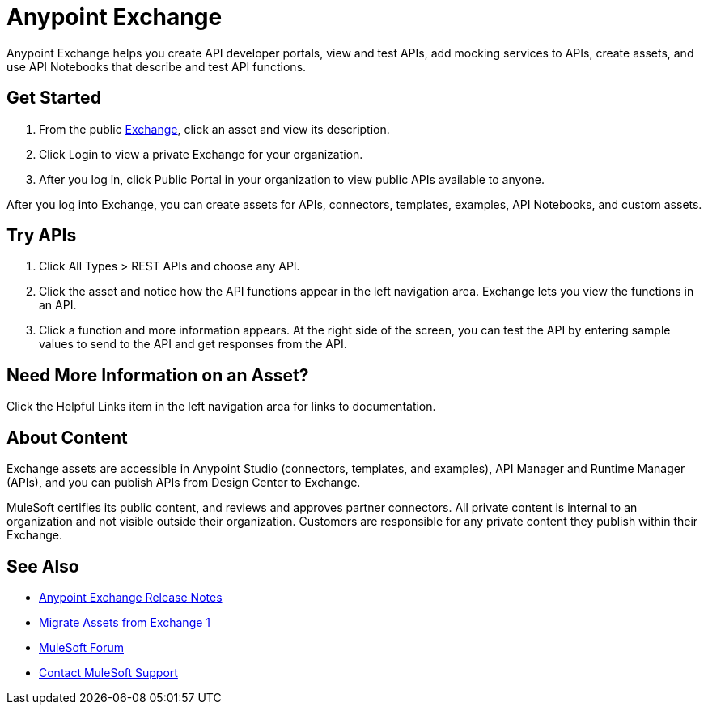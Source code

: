 = Anypoint Exchange

Anypoint Exchange helps you create API developer portals, view and test APIs, add mocking services to APIs, create assets, and use API Notebooks that describe and test API functions. 

== Get Started

. From the public https://www.anypoint.mulesoft.com/exchange/[Exchange], click an asset and view its description. 
. Click Login to view a private Exchange for your organization. 
. After you log in, click Public Portal in your organization to view public APIs available to anyone.

After you log into Exchange, you can create assets for APIs, connectors, templates, examples, API Notebooks, and custom assets. 

== Try APIs

. Click All Types > REST APIs and choose any API. 
. Click the asset and notice how the API functions appear in the left 
navigation area. Exchange lets you view the functions in an API. 
. Click a function and more information appears. At the right side of the screen, you can test the API by entering sample values to send to the API and get responses from the API. 

== Need More Information on an Asset?

Click the Helpful Links item in the left navigation area for links to documentation.

== About Content

Exchange assets are accessible in Anypoint Studio (connectors, templates, and examples), API Manager and Runtime Manager (APIs), and you can publish APIs from Design Center to Exchange.

MuleSoft certifies its public content, and reviews and approves partner connectors. All private content is internal to an organization and not visible outside their organization. Customers are responsible for any private content they publish within their Exchange.

== See Also

* link:/release-notes/anypoint-exchange-release-notes[Anypoint Exchange Release Notes]
* link:/anypoint-exchange/migrate[Migrate Assets from Exchange 1]
* https://forums.mulesoft.com[MuleSoft Forum]
* https://support.mulesoft.com[Contact MuleSoft Support]
